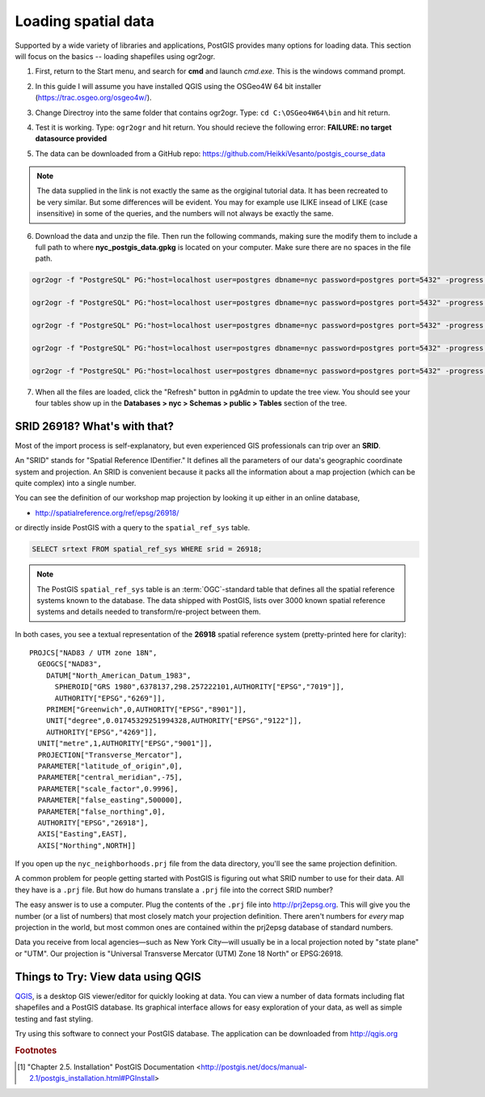 .. _loading_data:

Loading spatial data
====================

Supported by a wide variety of libraries and applications, PostGIS provides many options for loading data.  This section will focus on the basics -- loading shapefiles using ogr2ogr.  

#. First, return to the Start menu, and search for **cmd** and launch *cmd.exe*. This is the windows command prompt.

#. In this guide I will assume you have installed QGIS using the OSGeo4W 64 bit installer (https://trac.osgeo.org/osgeo4w/).

#. Change Directroy into the same folder that contains ogr2ogr. Type: ``cd C:\OSGeo4W64\bin`` and hit return.

#. Test it is working. Type: ``ogr2ogr`` and hit return. You should recieve the following error: **FAILURE: no target datasource provided**

   .. image:: ./screenshots/ogr2ogr.jpg
     :class: inline

#. The data can be downloaded from a GitHub repo: https://github.com/HeikkiVesanto/postgis_course_data

.. note::

  The data supplied in  the link is not exactly the same as the orgiginal tutorial data. It has been recreated to be very similar. But some differences will be evident. You may for example use ILIKE insead of LIKE (case insensitive) in some of the queries, and the numbers will not always be exactly the same.

6. Download the data and unzip the file. Then run the following commands, making sure the modify them to include a full path to where **nyc_postgis_data.gpkg** is located on your computer. Make sure there are no spaces in the file path.

.. code-block:: none 

   ogr2ogr -f "PostgreSQL" PG:"host=localhost user=postgres dbname=nyc password=postgres port=5432" -progress C:\download_files\postgis_course_data-master\nyc_postgis_data.gpkg nyc_census_blocks
   
   ogr2ogr -f "PostgreSQL" PG:"host=localhost user=postgres dbname=nyc password=postgres port=5432" -progress C:\download_files\postgis_course_data-master\nyc_postgis_data.gpkg nyc_census_sociodata
   
   ogr2ogr -f "PostgreSQL" PG:"host=localhost user=postgres dbname=nyc password=postgres port=5432" -progress C:\download_files\postgis_course_data-master\nyc_postgis_data.gpkg nyc_neighborhoods
   
   ogr2ogr -f "PostgreSQL" PG:"host=localhost user=postgres dbname=nyc password=postgres port=5432" -progress C:\download_files\postgis_course_data-master\nyc_postgis_data.gpkg nyc_streets
   
   ogr2ogr -f "PostgreSQL" PG:"host=localhost user=postgres dbname=nyc password=postgres port=5432" -progress C:\download_files\postgis_course_data-master\nyc_postgis_data.gpkg nyc_subway_stations
 
7. When all the files are loaded, click the "Refresh" button in pgAdmin to update the tree view. You should see your four tables show up in the **Databases > nyc > Schemas > public > Tables** section of the tree.

   .. image:: ./screenshots/refresh.png

SRID 26918? What's with that?
-----------------------------

Most of the import process is self-explanatory, but even experienced GIS professionals can trip over an **SRID**.

An "SRID" stands for "Spatial Reference IDentifier." It defines all the parameters of our data's geographic coordinate system and projection. An SRID is convenient because it packs all the information about a map projection (which can be quite complex) into a single number.

You can see the definition of our workshop map projection by looking it up either in an online database,

* http://spatialreference.org/ref/epsg/26918/

or directly inside PostGIS with a query to the ``spatial_ref_sys`` table.

.. code-block:: sql

  SELECT srtext FROM spatial_ref_sys WHERE srid = 26918;
  
.. note::

  The PostGIS ``spatial_ref_sys`` table is an :term:`OGC`-standard table that defines all the spatial reference systems known to the database. The data shipped with PostGIS, lists over 3000 known spatial reference systems and details needed to transform/re-project between them.  
   
In both cases, you see a textual representation of the **26918** spatial reference system (pretty-printed here for clarity):

::

  PROJCS["NAD83 / UTM zone 18N",
    GEOGCS["NAD83",
      DATUM["North_American_Datum_1983",
        SPHEROID["GRS 1980",6378137,298.257222101,AUTHORITY["EPSG","7019"]],
        AUTHORITY["EPSG","6269"]],
      PRIMEM["Greenwich",0,AUTHORITY["EPSG","8901"]],
      UNIT["degree",0.01745329251994328,AUTHORITY["EPSG","9122"]],
      AUTHORITY["EPSG","4269"]],
    UNIT["metre",1,AUTHORITY["EPSG","9001"]],
    PROJECTION["Transverse_Mercator"],
    PARAMETER["latitude_of_origin",0],
    PARAMETER["central_meridian",-75],
    PARAMETER["scale_factor",0.9996],
    PARAMETER["false_easting",500000],
    PARAMETER["false_northing",0],
    AUTHORITY["EPSG","26918"],
    AXIS["Easting",EAST],
    AXIS["Northing",NORTH]]

If you open up the ``nyc_neighborhoods.prj`` file from the data directory, you'll see the same projection definition. 

A common problem for people getting started with PostGIS is figuring out what SRID number to use for their data. All they have is a ``.prj`` file. But how do humans translate a ``.prj`` file into the correct SRID number?

The easy answer is to use a computer.  Plug the contents of the ``.prj`` file into http://prj2epsg.org. This will give you the number (or a list of numbers) that most closely match your projection definition. There aren't numbers for *every* map projection in the world, but most common ones are contained within the prj2epsg database of standard numbers.

.. image:: ./screenshots/prj2epsg_01.png

Data you receive from local agencies—such as New York City—will usually be in a local projection noted by "state plane" or "UTM".  Our projection is "Universal Transverse Mercator (UTM) Zone 18 North" or EPSG:26918.  


Things to Try: View data using QGIS
-----------------------------------

`QGIS <http://qgis.org>`_, is a desktop GIS viewer/editor for quickly looking at data. You can view a number of data formats including flat shapefiles and a PostGIS database. Its graphical interface allows for easy exploration of your data, as well as simple testing and fast styling. 

Try using this software to connect your PostGIS database.  The application can be downloaded from http://qgis.org

.. rubric:: Footnotes

.. [#PostGIS_Install] "Chapter 2.5. Installation" PostGIS Documentation <http://postgis.net/docs/manual-2.1/postgis_installation.html#PGInstall>

